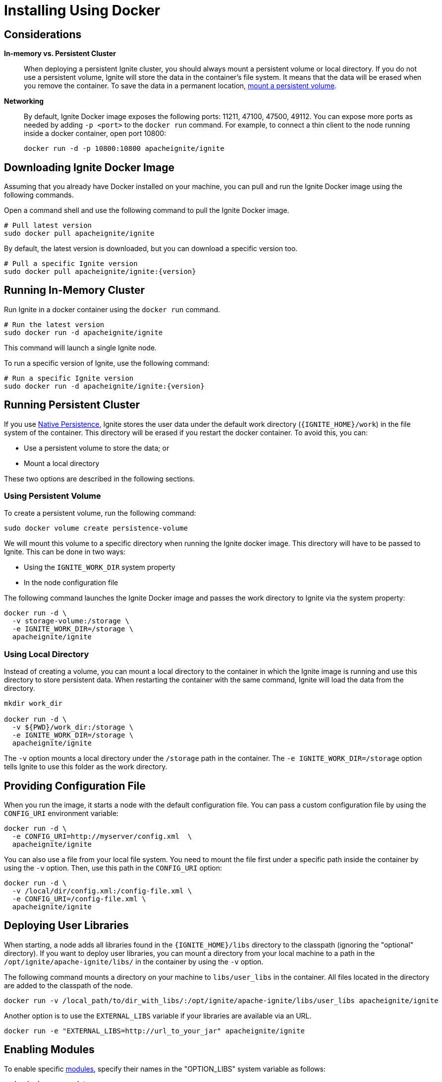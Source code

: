 // Licensed to the Apache Software Foundation (ASF) under one or more
// contributor license agreements.  See the NOTICE file distributed with
// this work for additional information regarding copyright ownership.
// The ASF licenses this file to You under the Apache License, Version 2.0
// (the "License"); you may not use this file except in compliance with
// the License.  You may obtain a copy of the License at
//
// http://www.apache.org/licenses/LICENSE-2.0
//
// Unless required by applicable law or agreed to in writing, software
// distributed under the License is distributed on an "AS IS" BASIS,
// WITHOUT WARRANTIES OR CONDITIONS OF ANY KIND, either express or implied.
// See the License for the specific language governing permissions and
// limitations under the License.
= Installing Using Docker

== Considerations

*In-memory vs. Persistent Cluster*::
+
--
When deploying a persistent Ignite cluster, you should always mount a persistent volume or local directory.
If you do not use a persistent volume, Ignite will store the data in the container's file system.
It means that the data will be erased when you remove the container. To save the data in a permanent location, <<Running Persistent Cluster,mount a persistent volume>>.
--

*Networking*::
+
--
By default, Ignite Docker image exposes the following ports: 11211, 47100, 47500, 49112.
You can expose more ports as needed by adding `-p <port>` to the `docker run` command.
For example, to connect a thin client to the node running inside a docker container, open port 10800:

[source, shell]
----
docker run -d -p 10800:10800 apacheignite/ignite
----
--

== Downloading Ignite Docker Image

Assuming that you already have Docker installed on your machine, you can pull
and run the Ignite Docker image using the following commands.

Open a command shell and use the following command to pull the Ignite Docker image.
[source,shell]
----
# Pull latest version
sudo docker pull apacheignite/ignite
----

By default, the latest version is downloaded, but you can download a specific version too.
[source,shell,subs="attributes,specialchars"]
----
# Pull a specific Ignite version
sudo docker pull apacheignite/ignite:{version}
----

== Running In-Memory Cluster

Run Ignite in a docker container using the `docker run` command.

[source,shell]
----
# Run the latest version
sudo docker run -d apacheignite/ignite
----

This command will launch a single Ignite node.

To run a specific version of Ignite, use the following command:

[source,shell,subs="attributes,specialchars"]
----
# Run a specific Ignite version
sudo docker run -d apacheignite/ignite:{version}
----

== Running Persistent Cluster

If you use link:persistence/native-persistence[Native Persistence], Ignite stores the user data under the default work directory (`{IGNITE_HOME}/work`) in the file system of the container. This directory will be erased if you restart the docker container. To avoid this, you can:

- Use a persistent volume to store the data; or
- Mount a local directory

These two options are described in the following sections.

=== Using Persistent Volume


To create a persistent volume, run the following command:

[source, shell]
----
sudo docker volume create persistence-volume
----

We will mount this volume to a specific directory when running the Ignite docker image. This directory will have to be passed to Ignite. This can be done in two ways:

- Using the `IGNITE_WORK_DIR` system property
- In the node configuration file

The following command launches the Ignite Docker image and passes the work directory to Ignite via the system property:


[source,shell]
----
docker run -d \
  -v storage-volume:/storage \
  -e IGNITE_WORK_DIR=/storage \
  apacheignite/ignite
----

=== Using Local Directory

Instead of creating a volume, you can mount a local directory to the container in which the Ignite image is running and use this directory to store persistent data.
When restarting the container with the same command, Ignite will load the data from the directory.


[source, shell]
----
mkdir work_dir

docker run -d \
  -v ${PWD}/work_dir:/storage \
  -e IGNITE_WORK_DIR=/storage \
  apacheignite/ignite
----

The `-v` option mounts a local directory under the `/storage` path in the container.
The `-e IGNITE_WORK_DIR=/storage` option tells Ignite to use this folder as the work directory.


== Providing Configuration File
When you run the image, it starts a node with the default configuration file.
You can pass a custom configuration file by using the `CONFIG_URI` environment variable:

[source, shell]
----
docker run -d \
  -e CONFIG_URI=http://myserver/config.xml  \
  apacheignite/ignite
----

You can also use a file from your local file system.
You need to mount the file first under a specific path inside the container by using the `-v` option.
Then, use this path in the `CONFIG_URI` option:

[source, shell]
----
docker run -d \
  -v /local/dir/config.xml:/config-file.xml \
  -e CONFIG_URI=/config-file.xml \
  apacheignite/ignite
----

== Deploying User Libraries

When starting, a node adds all libraries found in the `{IGNITE_HOME}/libs` directory to the classpath (ignoring the "optional" directory).
If you want to deploy user libraries, you can mount a directory from your local machine to a path in the `/opt/ignite/apache-ignite/libs/` in the container by using the `-v` option.

The following command mounts a directory on your machine to `libs/user_libs` in the container.
All files located in the directory are added to the classpath of the node.

[source, shell]
----
docker run -v /local_path/to/dir_with_libs/:/opt/ignite/apache-ignite/libs/user_libs apacheignite/ignite
----

Another option is to use the `EXTERNAL_LIBS` variable if your libraries are available via an URL.

[source, shell]
----
docker run -e "EXTERNAL_LIBS=http://url_to_your_jar" apacheignite/ignite
----


== Enabling Modules

To enable specific link:setup#enabling-modules[modules], specify their names in the "OPTION_LIBS" system variable as follows:

[source, shell]
----
sudo docker run -d \
  -e "OPTION_LIBS=ignite-rest-http" \
  apacheignite/ignite
----

By default, the Ignite Docker image starts with the following modules enabled:

- ignite-log4j,
- ignite-spring,
- ignite-indexing.

== Environment Variables

The following parameters can be passed as environment variables in the docker container:

[cols="1,2,1", options="header"]
|===
| Parameter Name |Description |Default
| `CONFIG_URI` | URL to the Ignite configuration file (can also be relative to the META-INF folder on the class path).
The downloaded config file is saved to ./ignite-config.xml | N/A

| `OPTION_LIBS` | A list of link:setup#enabling-modules[modules] that will be enabled for the node. | ignite-log4j, ignite-spring, ignite-indexing

| `JVM_OPTS` | JVM arguments passed to the Ignite instance.| N/A

| `EXTERNAL_LIBS` | A list of URL's to external libraries. Refer to <<Deploying User Libraries>>.| N/A

|===

